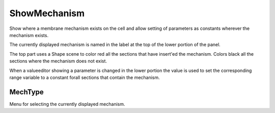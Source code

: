 .. _showmech:


ShowMechanism
-------------

Show where a membrane mechanism exists on the cell and allow setting of 
parameters as constants wherever the mechanism exists. 
 
The currently displayed mechanism is named in the label at the top of the 
lower portion of the panel. 
 
The top part uses a Shape scene to color red all the sections that have 
insert'ed the mechanism.  Colors black all the sections where the 
mechanism does not exist. 
 
When a valueeditor showing a parameter is changed in the lower portion 
the value is used to set the corresponding range variable to a constant 
forall sections that contain the mechanism. 
     

MechType
~~~~~~~~

Menu for selecting the currently displayed mechanism. 
 

